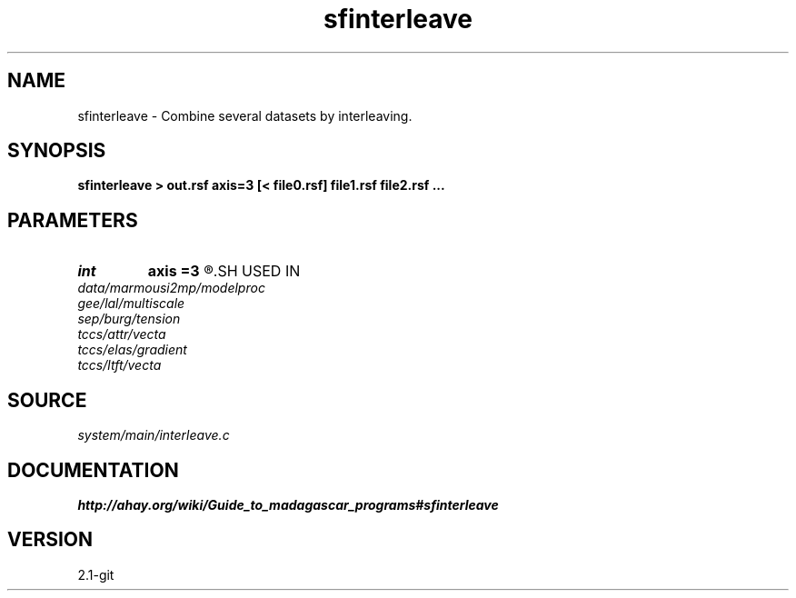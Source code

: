 .TH sfinterleave 1  "APRIL 2019" Madagascar "Madagascar Manuals"
.SH NAME
sfinterleave \- Combine several datasets by interleaving.
.SH SYNOPSIS
.B sfinterleave > out.rsf axis=3 [< file0.rsf] file1.rsf file2.rsf ...
.SH PARAMETERS
.PD 0
.TP
.I int    
.B axis
.B =3
.R  	Axis for interleaving
.SH USED IN
.TP
.I data/marmousi2mp/modelproc
.TP
.I gee/lal/multiscale
.TP
.I sep/burg/tension
.TP
.I tccs/attr/vecta
.TP
.I tccs/elas/gradient
.TP
.I tccs/ltft/vecta
.SH SOURCE
.I system/main/interleave.c
.SH DOCUMENTATION
.BR http://ahay.org/wiki/Guide_to_madagascar_programs#sfinterleave
.SH VERSION
2.1-git
